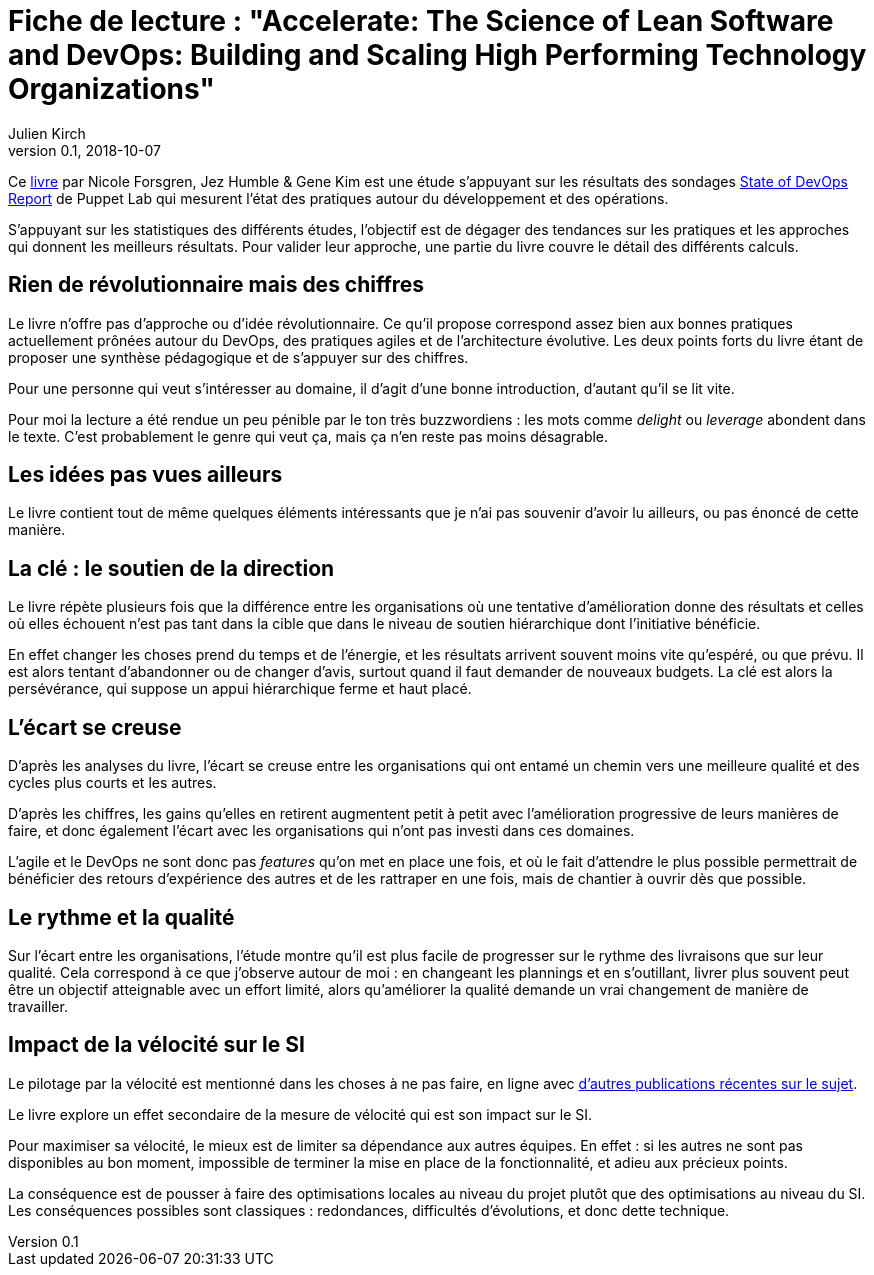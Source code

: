 = Fiche de lecture : "Accelerate: The Science of Lean Software and DevOps: Building and Scaling High Performing Technology Organizations"
Julien Kirch
v0.1, 2018-10-07
:article_lang: fr
:article_image: cover.jpeg
:article_description: Vitesse et précipitations

Ce link:https://itrevolution.com/book/accelerate/[livre] par Nicole Forsgren, Jez Humble & Gene Kim
 est une étude s'appuyant sur les résultats des sondages link:https://puppet.com/resources/whitepaper/state-of-devops-report[State of DevOps Report] de Puppet Lab qui mesurent l'état des pratiques autour du développement et des opérations.

S'appuyant sur les statistiques des différents études, l'objectif est de dégager des tendances sur les pratiques et les approches qui donnent les meilleurs résultats.
Pour valider leur approche, une partie du livre couvre le détail des différents calculs.

== Rien de révolutionnaire mais des chiffres

Le livre n'offre pas d'approche ou d'idée révolutionnaire.
Ce qu'il propose correspond assez bien aux bonnes pratiques actuellement prônées autour du DevOps, des pratiques agiles et de l'architecture évolutive.
Les deux points forts du livre étant de proposer une synthèse pédagogique et de s'appuyer sur des chiffres.

Pour une personne qui veut s'intéresser au domaine, il d'agit d'une bonne introduction, d'autant qu'il se lit vite.

Pour moi la lecture a été rendue un peu pénible par le ton très buzzwordiens : les mots comme _delight_ ou _leverage_ abondent dans le texte.
C'est probablement le genre qui veut ça, mais ça n'en reste pas moins désagrable.

== Les idées pas vues ailleurs

Le livre contient tout de même quelques éléments intéressants que je n'ai pas souvenir d'avoir lu ailleurs, ou pas énoncé de cette manière.

== La clé : le soutien de la direction

Le livre répète plusieurs fois que la différence entre les organisations où une tentative d'amélioration donne des résultats et celles où elles échouent n'est pas tant dans la cible que dans le niveau de soutien hiérarchique dont l'initiative bénéficie.

En effet changer les choses prend du temps et de l'énergie, et les résultats arrivent souvent moins vite qu'espéré, ou que prévu.
Il est alors tentant d'abandonner ou de changer d'avis, surtout quand il faut demander de nouveaux budgets.
La clé est alors la persévérance, qui suppose un appui hiérarchique ferme et haut placé.

== L'écart se creuse

D'après les analyses du livre, l'écart se creuse entre les organisations qui ont entamé un chemin vers une meilleure qualité et des cycles plus courts et les autres.

D'après les chiffres, les gains qu'elles en retirent augmentent petit à petit avec l'amélioration progressive de leurs manières de faire, et donc également l'écart avec les organisations qui n'ont pas investi dans ces domaines.

L'agile et le DevOps ne sont donc pas _features_ qu'on met en place une fois, et où le fait d'attendre le plus possible permettrait de bénéficier des retours d'expérience des autres et de les rattraper en une fois, mais de chantier à ouvrir dès que possible.

== Le rythme et la qualité

Sur l'écart entre les organisations, l'étude montre qu'il est plus facile de progresser sur le rythme des livraisons que sur leur qualité.
Cela correspond à ce que j'observe autour de moi : en changeant les plannings et en s'outillant, livrer plus souvent peut être un objectif atteignable avec un effort limité, alors qu'améliorer la qualité demande un vrai changement de manière de travailler.

== Impact de la vélocité sur le SI

Le pilotage par la vélocité est mentionné dans les choses à ne pas faire, en ligne avec link:../escape_volcity[d'autres publications récentes sur le sujet].

Le livre explore un effet secondaire de la mesure de vélocité qui est son impact sur le SI.

Pour maximiser sa vélocité, le mieux est de limiter sa dépendance aux autres équipes.
En effet : si les autres ne sont pas disponibles au bon moment, impossible de terminer la mise en place de la fonctionnalité, et adieu aux précieux points.

La conséquence est de pousser à faire des optimisations locales au niveau du projet plutôt que des optimisations au niveau du SI.
Les conséquences possibles sont classiques : redondances, difficultés d'évolutions, et donc dette technique.
